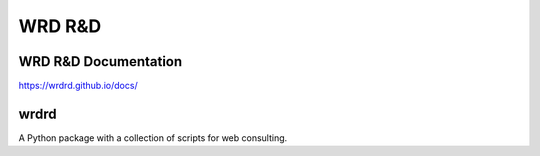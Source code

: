 =========
WRD R&D 
=========

WRD R&D Documentation
-----------------------

https://wrdrd.github.io/docs/


wrdrd
-------
A Python package with a collection of scripts for web consulting.

